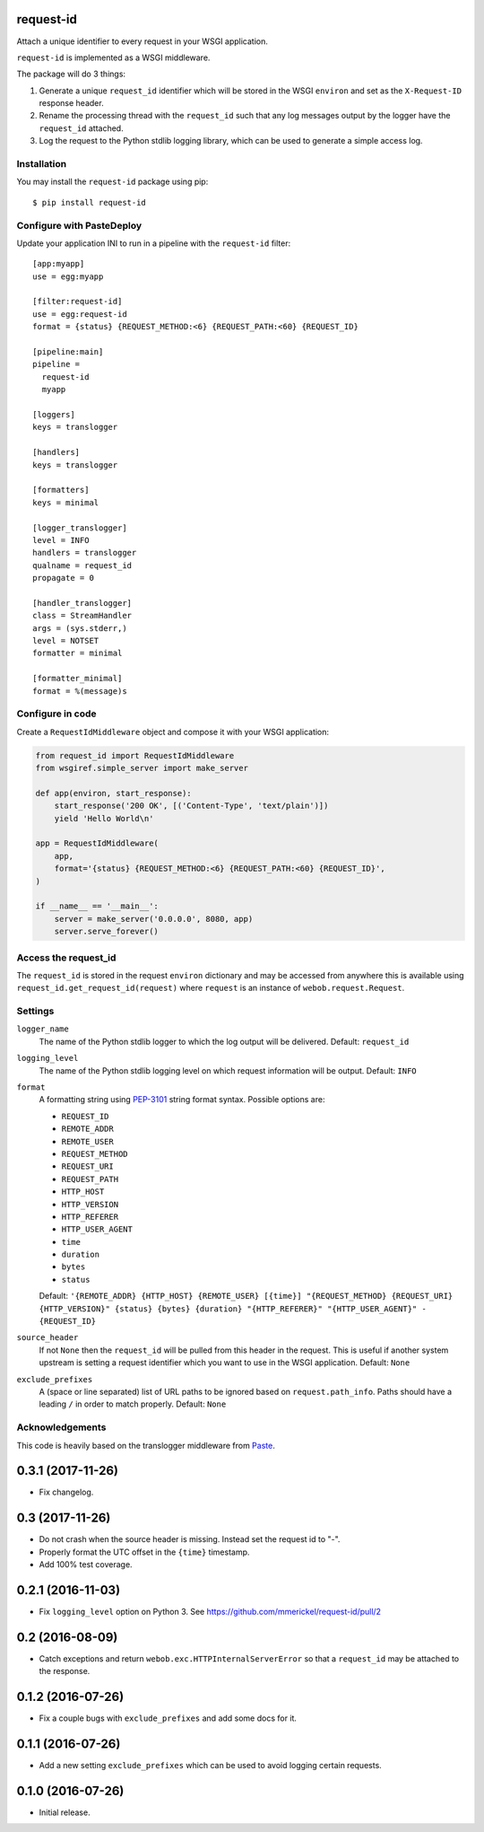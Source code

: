 request-id
==========

.. image:: https://img.shields.io/pypi/v/request-id.svg
    :target: https://pypi.python.org/pypi/request-id

.. image:: https://img.shields.io/travis/mmerickel/request-id/master.svg
    :target: https://travis-ci.org/mmerickel/request-id

Attach a unique identifier to every request in your WSGI application.

``request-id`` is implemented as a WSGI middleware.

The package will do 3 things:

1. Generate a unique ``request_id`` identifier which will be stored in the
   WSGI ``environ`` and set as the ``X-Request-ID`` response header.

2. Rename the processing thread with the ``request_id`` such that any log
   messages output by the logger have the ``request_id`` attached.

3. Log the request to the Python stdlib logging library, which can be used
   to generate a simple access log.

Installation
------------

You may install the ``request-id`` package using pip::

  $ pip install request-id

Configure with PasteDeploy
--------------------------

Update your application INI to run in a pipeline with the ``request-id``
filter::

  [app:myapp]
  use = egg:myapp

  [filter:request-id]
  use = egg:request-id
  format = {status} {REQUEST_METHOD:<6} {REQUEST_PATH:<60} {REQUEST_ID}

  [pipeline:main]
  pipeline =
    request-id
    myapp

  [loggers]
  keys = translogger

  [handlers]
  keys = translogger

  [formatters]
  keys = minimal

  [logger_translogger]
  level = INFO
  handlers = translogger
  qualname = request_id
  propagate = 0

  [handler_translogger]
  class = StreamHandler
  args = (sys.stderr,)
  level = NOTSET
  formatter = minimal

  [formatter_minimal]
  format = %(message)s

Configure in code
-----------------

Create a ``RequestIdMiddleware`` object and compose it with your WSGI
application:

.. code-block:: python

  from request_id import RequestIdMiddleware
  from wsgiref.simple_server import make_server

  def app(environ, start_response):
      start_response('200 OK', [('Content-Type', 'text/plain')])
      yield 'Hello World\n'

  app = RequestIdMiddleware(
      app,
      format='{status} {REQUEST_METHOD:<6} {REQUEST_PATH:<60} {REQUEST_ID}',
  )

  if __name__ == '__main__':
      server = make_server('0.0.0.0', 8080, app)
      server.serve_forever()

Access the request_id
---------------------

The ``request_id`` is stored in the request ``environ`` dictionary and may
be accessed from anywhere this is available using
``request_id.get_request_id(request)`` where ``request`` is an instance of
``webob.request.Request``.

Settings
--------

``logger_name``
  The name of the Python stdlib logger to which the log output will be
  delivered. Default: ``request_id``

``logging_level``
  The name of the Python stdlib logging level on which request information
  will be output. Default: ``INFO``

``format``
  A formatting string using `PEP-3101`_ string format syntax. Possible
  options are:

  - ``REQUEST_ID``
  - ``REMOTE_ADDR``
  - ``REMOTE_USER``
  - ``REQUEST_METHOD``
  - ``REQUEST_URI``
  - ``REQUEST_PATH``
  - ``HTTP_HOST``
  - ``HTTP_VERSION``
  - ``HTTP_REFERER``
  - ``HTTP_USER_AGENT``
  - ``time``
  - ``duration``
  - ``bytes``
  - ``status``

  Default: ``'{REMOTE_ADDR} {HTTP_HOST} {REMOTE_USER} [{time}] "{REQUEST_METHOD} {REQUEST_URI} {HTTP_VERSION}" {status} {bytes} {duration} "{HTTP_REFERER}" "{HTTP_USER_AGENT}" - {REQUEST_ID}``

``source_header``
  If not ``None`` then the ``request_id`` will be pulled from this header
  in the request. This is useful if another system upstream is setting a
  request identifier which you want to use in the WSGI application.
  Default: ``None``

``exclude_prefixes``
  A (space or line separated) list of URL paths to be ignored based on
  ``request.path_info``. Paths should have a leading ``/`` in order to match
  properly. Default: ``None``

Acknowledgements
----------------

This code is heavily based on the translogger middleware from `Paste`_.

.. _PEP-3101: https://www.python.org/dev/peps/pep-3101/
.. _Paste: http://pythonpaste.org/


0.3.1 (2017-11-26)
==================

- Fix changelog.

0.3 (2017-11-26)
================

- Do not crash when the source header is missing. Instead set the request id
  to "-".

- Properly format the UTC offset in the ``{time}`` timestamp.

- Add 100% test coverage.

0.2.1 (2016-11-03)
==================

- Fix ``logging_level`` option on Python 3.
  See https://github.com/mmerickel/request-id/pull/2

0.2 (2016-08-09)
================

- Catch exceptions and return ``webob.exc.HTTPInternalServerError`` so
  that a ``request_id`` may be attached to the response.

0.1.2 (2016-07-26)
==================

- Fix a couple bugs with ``exclude_prefixes`` and add some docs for it.

0.1.1 (2016-07-26)
==================

- Add a new setting ``exclude_prefixes`` which can be used to avoid
  logging certain requests.

0.1.0 (2016-07-26)
==================

- Initial release.


